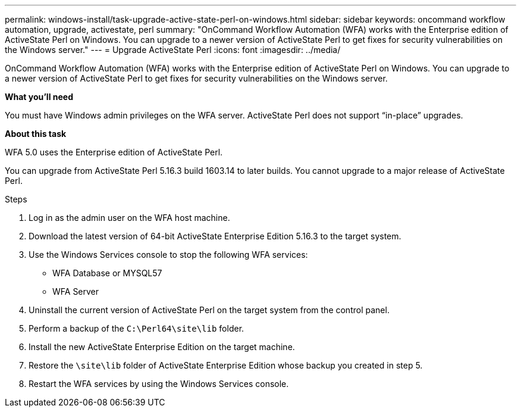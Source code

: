 ---
permalink: windows-install/task-upgrade-active-state-perl-on-windows.html
sidebar: sidebar
keywords: oncommand workflow automation, upgrade, activestate, perl
summary: "OnCommand Workflow Automation (WFA) works with the Enterprise edition of ActiveState Perl on Windows. You can upgrade to a newer version of ActiveState Perl to get fixes for security vulnerabilities on the Windows server."
---
= Upgrade ActiveState Perl
:icons: font
:imagesdir: ../media/

[.lead]
OnCommand Workflow Automation (WFA) works with the Enterprise edition of ActiveState Perl on Windows. You can upgrade to a newer version of ActiveState Perl to get fixes for security vulnerabilities on the Windows server.

*What you'll need*

You must have Windows admin privileges on the WFA server. ActiveState Perl does not support "`in-place`" upgrades.

*About this task*

WFA 5.0 uses the Enterprise edition of ActiveState Perl.

You can upgrade from ActiveState Perl 5.16.3 build 1603.14 to later builds. You cannot upgrade to a major release of ActiveState Perl.

.Steps
. Log in as the admin user on the WFA host machine.
. Download the latest version of 64-bit ActiveState Enterprise Edition 5.16.3 to the target system.
. Use the Windows Services console to stop the following WFA services:
 ** WFA Database or MYSQL57
 ** WFA Server
. Uninstall the current version of ActiveState Perl on the target system from the control panel.
. Perform a backup of the `C:\Perl64\site\lib` folder.
. Install the new ActiveState Enterprise Edition on the target machine.
. Restore the `\site\lib` folder of ActiveState Enterprise Edition whose backup you created in step 5.
. Restart the WFA services by using the Windows Services console.
